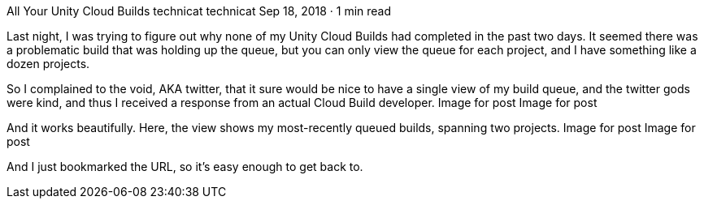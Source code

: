 All Your Unity Cloud Builds
technicat
technicat
Sep 18, 2018 · 1 min read

Last night, I was trying to figure out why none of my Unity Cloud Builds had completed in the past two days. It seemed there was a problematic build that was holding up the queue, but you can only view the queue for each project, and I have something like a dozen projects.

So I complained to the void, AKA twitter, that it sure would be nice to have a single view of my build queue, and the twitter gods were kind, and thus I received a response from an actual Cloud Build developer.
Image for post
Image for post

And it works beautifully. Here, the view shows my most-recently queued builds, spanning two projects.
Image for post
Image for post

And I just bookmarked the URL, so it’s easy enough to get back to.
